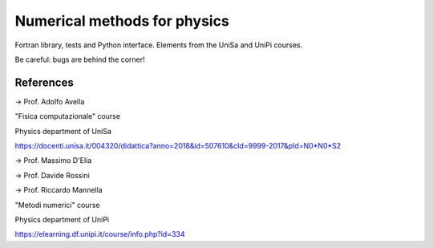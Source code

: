 Numerical methods for physics
=============================


Fortran library, tests and Python interface. Elements from the UniSa and UniPi courses.

Be careful: bugs are behind the corner!

.. image:: https://raw.githubusercontent.com/Dario-Maglio/Numerical_methods/main/varie/Bug.png
  :width: 800
  :alt: Alternative text



References
----------

-> Prof. Adolfo Avella

"Fisica computazionale" course

Physics department of UniSa

https://docenti.unisa.it/004320/didattica?anno=2018&id=507610&cId=9999-2017&pId=N0*N0*S2



-> Prof. Massimo D'Elia

-> Prof. Davide Rossini

-> Prof. Riccardo Mannella

"Metodi numerici" course

Physics department of UniPi

https://elearning.df.unipi.it/course/info.php?id=334
